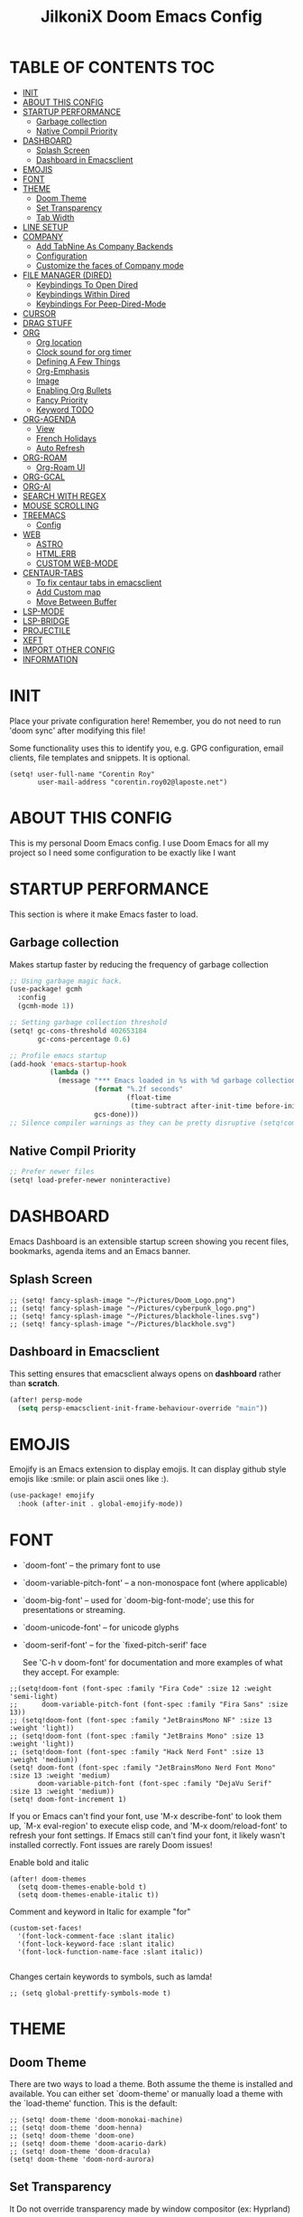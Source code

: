 #+TITLE: JilkoniX Doom Emacs Config
#+AUTHOR Corentin ROY (JilkoniX)
#+PROPERTY: header-args :tangle config.el
#+STARTUP: showeverything
#+EXPORT_FILE_NAME: ~/Org/html/config.html

* TABLE OF CONTENTS  :TOC:
- [[#init][INIT]]
- [[#about-this-config][ABOUT THIS CONFIG]]
- [[#startup-performance][STARTUP PERFORMANCE]]
  - [[#garbage-collection][Garbage collection]]
  - [[#native-compil-priority][Native Compil Priority]]
- [[#dashboard][DASHBOARD]]
  - [[#splash-screen][Splash Screen]]
  - [[#dashboard-in-emacsclient][Dashboard in Emacsclient]]
- [[#emojis][EMOJIS]]
- [[#font][FONT]]
- [[#theme][THEME]]
  - [[#doom-theme][Doom Theme]]
  - [[#set-transparency][Set Transparency]]
  - [[#tab-width][Tab Width]]
- [[#line-setup][LINE SETUP]]
- [[#company][COMPANY]]
  - [[#add-tabnine-as-company-backends][Add TabNine As Company Backends]]
  - [[#configuration][Configuration]]
  - [[#customize-the-faces-of-company-mode][Customize the faces of Company mode]]
- [[#file-manager-dired][FILE MANAGER (DIRED)]]
  - [[#keybindings-to-open-dired][Keybindings To Open Dired]]
  - [[#keybindings-within-dired][Keybindings Within Dired]]
  - [[#keybindings-for-peep-dired-mode][Keybindings For Peep-Dired-Mode]]
- [[#cursor][CURSOR]]
- [[#drag-stuff][DRAG STUFF]]
- [[#org][ORG]]
  - [[#org-location][Org location]]
  - [[#clock-sound-for-org-timer][Clock sound for org timer]]
  - [[#defining-a-few-things][Defining A Few Things]]
  - [[#org-emphasis][Org-Emphasis]]
  - [[#image][Image]]
  - [[#enabling-org-bullets][Enabling Org Bullets]]
  - [[#fancy-priority][Fancy Priority]]
  - [[#keyword-todo][Keyword TODO]]
- [[#org-agenda][ORG-AGENDA]]
  - [[#view][View]]
  - [[#french-holidays][French Holidays]]
  - [[#auto-refresh][Auto Refresh]]
- [[#org-roam][ORG-ROAM]]
  - [[#org-roam-ui][Org-Roam UI]]
- [[#org-gcal][ORG-GCAL]]
- [[#org-ai][ORG-AI]]
- [[#search-with-regex][SEARCH WITH REGEX]]
- [[#mouse-scrolling][MOUSE SCROLLING]]
- [[#treemacs][TREEMACS]]
  - [[#config][Config]]
- [[#web][WEB]]
  - [[#astro][ASTRO]]
  - [[#htmlerb][HTML.ERB]]
  - [[#custom-web-mode][CUSTOM WEB-MODE]]
- [[#centaur-tabs][CENTAUR-TABS]]
  - [[#to-fix-centaur-tabs-in-emacsclient][To fix centaur tabs in emacsclient]]
  - [[#add-custom-map][Add Custom map]]
  - [[#move-between-buffer][Move Between Buffer]]
- [[#lsp-mode][LSP-MODE]]
- [[#lsp-bridge][LSP-BRIDGE]]
- [[#projectile][PROJECTILE]]
- [[#xeft][XEFT]]
- [[#import-other-config][IMPORT OTHER CONFIG]]
- [[#information][INFORMATION]]

* INIT
Place your private configuration here! Remember, you do not need to run 'doom sync' after modifying this file!


Some functionality uses this to identify you, e.g. GPG configuration, email
clients, file templates and snippets. It is optional.
#+begin_src elisp :results silent
(setq! user-full-name "Corentin Roy"
       user-mail-address "corentin.roy02@laposte.net")
#+end_src

* ABOUT THIS CONFIG
This is my personal Doom Emacs config. I use Doom Emacs for all my project so I need some configuration to be exactly like I want

* STARTUP PERFORMANCE
This section is where it make Emacs faster to load.

** Garbage collection
Makes startup faster by reducing the frequency of garbage collection

#+begin_src emacs-lisp :results silent
;; Using garbage magic hack.
(use-package! gcmh
  :config
  (gcmh-mode 1))

;; Setting garbage collection threshold
(setq! gc-cons-threshold 402653184
       gc-cons-percentage 0.6)

;; Profile emacs startup
(add-hook 'emacs-startup-hook
          (lambda ()
            (message "*** Emacs loaded in %s with %d garbage collections."
                     (format "%.2f seconds"
                             (float-time
                              (time-subtract after-init-time before-init-time)))
                     gcs-done)))
;; Silence compiler warnings as they can be pretty disruptive (setq!comp-async-report-warnings-errors nil)
#+end_src

** Native Compil Priority
#+begin_src emacs-lisp :results silent
;; Prefer newer files
(setq! load-prefer-newer noninteractive)
#+end_src

* DASHBOARD
Emacs Dashboard is an extensible startup screen showing you recent files, bookmarks, agenda items and an Emacs banner.

** Splash Screen
#+begin_src elisp :results silent
;; (setq! fancy-splash-image "~/Pictures/Doom_Logo.png")
;; (setq! fancy-splash-image "~/Pictures/cyberpunk_logo.png")
;; (setq! fancy-splash-image "~/Pictures/blackhole-lines.svg")
;; (setq! fancy-splash-image "~/Pictures/blackhole.svg")
#+end_src

** Dashboard in Emacsclient
This setting ensures that emacsclient always opens on *dashboard* rather than *scratch*.

#+begin_src emacs-lisp :results silent
(after! persp-mode
  (setq persp-emacsclient-init-frame-behaviour-override "main"))
#+end_src

* EMOJIS
Emojify is an Emacs extension to display emojis. It can display github style emojis like :smile: or plain ascii ones like :).

#+begin_src emacs-lisp :results silent
(use-package! emojify
  :hook (after-init . global-emojify-mode))
#+end_src

* FONT
- `doom-font' -- the primary font to use
- `doom-variable-pitch-font' -- a non-monospace font (where applicable)
- `doom-big-font' -- used for `doom-big-font-mode'; use this for
  presentations or streaming.
- `doom-unicode-font' -- for unicode glyphs
- `doom-serif-font' -- for the `fixed-pitch-serif' face

  See 'C-h v doom-font' for documentation and more examples of what they
  accept. For example:

#+begin_src elisp :results silent
;;(setq!doom-font (font-spec :family "Fira Code" :size 12 :weight 'semi-light)
;;      doom-variable-pitch-font (font-spec :family "Fira Sans" :size 13))
;; (setq!doom-font (font-spec :family "JetBrainsMono NF" :size 13 :weight 'light))
;; (setq!doom-font (font-spec :family "JetBrains Mono" :size 13 :weight 'light))
;; (setq!doom-font (font-spec :family "Hack Nerd Font" :size 13 :weight 'medium))
(setq! doom-font (font-spec :family "JetBrainsMono Nerd Font Mono" :size 13 :weight 'medium)
       doom-variable-pitch-font (font-spec :family "DejaVu Serif" :size 13 :weight 'medium))
(setq! doom-font-increment 1)
#+end_src

If you or Emacs can't find your font, use 'M-x describe-font' to look them
up, `M-x eval-region' to execute elisp code, and 'M-x doom/reload-font' to
refresh your font settings. If Emacs still can't find your font, it likely
wasn't installed correctly. Font issues are rarely Doom issues!

Enable bold and italic
#+begin_src elisp :results silent
(after! doom-themes
  (setq doom-themes-enable-bold t)
  (setq doom-themes-enable-italic t))
#+end_src

Comment and keyword in Italic for example "for"
#+begin_src elisp :results silent
(custom-set-faces!
  '(font-lock-comment-face :slant italic)
  '(font-lock-keyword-face :slant italic)
  '(font-lock-function-name-face :slant italic))

#+end_src

Changes certain keywords to symbols, such as lamda!
#+begin_src elisp :results silent
;; (setq global-prettify-symbols-mode t)
#+end_src

* THEME
** Doom Theme
There are two ways to load a theme. Both assume the theme is installed and
available. You can either set `doom-theme' or manually load a theme with the
`load-theme' function. This is the default:
#+begin_src elisp :results silent
;; (setq! doom-theme 'doom-monokai-machine)
;; (setq! doom-theme 'doom-henna)
;; (setq! doom-theme 'doom-one)
;; (setq! doom-theme 'doom-acario-dark)
;; (setq! doom-theme 'doom-dracula)
(setq! doom-theme 'doom-nord-aurora)
#+end_src

** Set Transparency
It Do not override transparency made by window compositor (ex: Hyprland)
#+begin_src elisp :results silent
(set-frame-parameter (selected-frame) 'alpha '(95 95))
(add-to-list 'default-frame-alist '(alpha 95 . 95))
#+end_src

** Tab Width
#+begin_src elisp :results silent
(setq! tab-width 2)
#+end_src

* LINE SETUP
This determines the style of line numbers in effect. If set to `nil', line
numbers are disabled. For relative line numbers, set this to `relative'.
#+begin_src elisp :results silent
(setq! display-line-numbers-type `relative)
#+end_src

* COMPANY
** Add TabNine As Company Backends
#+begin_src elisp :results silent
(require 'company-tabnine)
(add-to-list 'company-backends #'company-tabnine)
#+end_src

** Configuration
+ Show faster
+ Show when only one character is pressed
+ Use Text Icon instead of vscode icons
#+begin_src elisp :results silent
(setq! company-idle-delay 0
       company-minimum-prefix-length 1)
(setq! company-tooltip-margin 1)
(setq! company-format-margin-function 'company-text-icons-margin)
(setq! company-text-icons-add-background t)
(setq! company-text-face-extra-attributes '(:weight bold))
#+end_src

** Customize the faces of Company mode
#+begin_src elisp :results silent
(defvar companyBackground (face-attribute 'default :background) "background color for company faces")
(defvar companyFontColor (face-attribute 'default :foreground) "font color for company")
(defvar companySelectedBackground (face-attribute 'tool-bar :background) "background color for seletec item in company faces")

(custom-set-faces
 ;; '(company-tooltip ((t ((:background companyBackground) (:foreground companyFontColor)))))
 ;; '(company-scrollbar-bg ((t (:background "gray10"))))
 ;; '(company-scrollbar-fg ((t (:background "white"))))
 ;; '(company-tooltip-selection ((t ((:background companyBackground)))))
 '(company-tooltip-common ((t (:foreground "#c3ac43"))))                  ;; Kind of Yellow
 '(company-tooltip-common-selection ((t (:foreground "#ffd100"))))        ;; Same Yellow but Lighter
 '(company-tooltip-annotation ((t (:foreground "#8ccf64"))))              ;; Kind of Green
 '(company-tooltip-annotation-selection ((t (:foreground "#ffd100")))))   ;; Same Yellow as above
#+end_src

* FILE MANAGER (DIRED)
Dired is the file manager within Emacs.  Below, I setup keybindings for image previews (peep-dired).

** Keybindings To Open Dired
| COMMAND    | DESCRIPTION                        | KEYBINDING |
|------------+------------------------------------+------------|
| dired-jump | /Jump to current directory in dired/ | SPC d d    |

** Keybindings Within Dired
| COMMAND            | DESCRIPTION                                 | KEYBINDING |
|--------------------+---------------------------------------------+------------|
| dired-view-file    | /View file in dired/                          | g o        |
| dired-up-directory | /Go up in directory tree/                     | h          |
| dired-find-file    | /Go down in directory tree (or open if file)/ | l          |

** Keybindings For Peep-Dired-Mode
| COMMAND              | DESCRIPTION                              | KEYBINDING |
|----------------------+------------------------------------------+------------|
| peep-dired           | /Toggle previews within dired/             | M p        |
| peep-dired-next-file | /Move to next file in peep-dired-mode/     | j          |
| peep-dired-prev-file | /Move to previous file in peep-dired-mode/ | k          |

#+begin_src emacs-lisp :results silent
(with-eval-after-load 'dired
  (map! :leader
        (:prefix-map ("d" . "dired")
         :desc "Dired Jump Directory" "d" #'dired-jump))
  (define-key dired-mode-map (kbd "M-p") 'peep-dired)
  (evil-define-key 'normal dired-mode-map (kbd "h") 'dired-up-directory)
  (evil-define-key 'normal dired-mode-map (kbd "l") 'dired-open-file) ; use dired-find-file instead if not using dired-open package
  (evil-define-key 'normal peep-dired-mode-map (kbd "j") 'peep-dired-next-file)
  (evil-define-key 'normal peep-dired-mode-map (kbd "k") 'peep-dired-prev-file))

(add-hook 'peep-dired-hook 'evil-normalize-keymaps)
;; ;; With dired-open plugin, you can launch external programs for certain extensions
;; ;; For example, I set all .png files to open in 'sxiv' and all .mp4 files to open in 'mpv'
(setq! dired-open-extensions '(("gif" . "sxiv")
                               ("jpg" . "sxiv")
                               ("png" . "sxiv")
                               ("mkv" . "mpv")
                               ("mp4" . "mpv")))
#+end_src

* CURSOR
- Enable cursor can move at the end of line
- Disable the cursor going back off when switch between Insert an Normal mode

#+begin_src elisp :results silent
(setq! evil-move-beyond-eol t)
(setq! evil-move-cursor-back nil)
#+end_src

* DRAG STUFF
To move a all the line up and down

#+begin_src elisp :results silent
(map! "C-M-k" #'drag-stuff-up)
(map! "C-M-j" #'drag-stuff-down)
#+end_src

* ORG
** Org location
If you use `org' and don't want your org files in the default location below,
change `org-directory'. It must be set before org loads!
#+begin_src elisp :results silent
(setq! org-directory "~/org/")
#+end_src

** Clock sound for org timer
#+begin_src elisp :results silent
(after! org
  (setq org-clock-sound "~/Music/ding.wav"))
#+end_src

** Defining A Few Things
#+begin_src elisp :results silent
;; Load org-faces to make sure we can set appropriate faces
(require 'org-faces)

(defun efs/org-mode-setup ()
  (org-indent-mode)
  ;;(variable-pitch-mode 1)
  (mixed-pitch-mode 1)
  ;; (visual-fill-column-mode) ;; To center buffer as word text
  (centered-window-mode) ;; To center buffer as word text
  (visual-line-mode 1))

(defun efs/org-font-setup ()
  ;; Replace list hyphen with dot
  (font-lock-add-keywords 'org-mode
                          '(("^ *\\([-]\\) "
                             (0 (prog1 () (compose-region (match-beginning 1) (match-end 1) "•"))))))

  ;; Set faces for heading levels
  (dolist (face '((org-level-1 . 1.6)
                  (org-level-2 . 1.4)
                  (org-level-3 . 1.2)
                  (org-level-4 . 1.2)
                  (org-level-5 . 1.1)
                  (org-level-6 . 1.1)
                  (org-level-7 . 1.1)
                  (org-level-8 . 1.1)))
    (set-face-attribute (car face) nil :font doom-variable-pitch-font :weight 'medium :height (cdr face)))
  ;; Make the document title a bit bigger
  (set-face-attribute 'org-document-title nil :font doom-variable-pitch-font :weight 'bold :height 1.3)

  ;; Ensure that anything that should be fixed-pitch in Org files appears that way
  (set-face-attribute 'org-block nil :foreground 'unspecified :inherit 'fixed-pitch)
  (set-face-attribute 'org-table nil :inherit 'fixed-pitch)
  (set-face-attribute 'org-formula nil :inherit 'fixed-pitch)
  (set-face-attribute 'org-code nil :font doom-font :inherit 'fixed-pitch)
  (set-face-attribute 'org-verbatim nil :inherit '(shadow fixed-pitch))
  (set-face-attribute 'org-special-keyword nil :inherit '(font-lock-comment-face fixed-pitch))
  (set-face-attribute 'org-meta-line nil :inherit '(font-lock-comment-face fixed-pitch))
  (set-face-attribute 'org-checkbox nil :inherit 'fixed-pitch))
#+end_src

Function to auto pass parent node to done if all children are done
#+begin_src elisp :results silent
(defun org-summary-todo (n-done n-not-done)
  "Switch entry to DONE when all subentries are done, to TODO otherwise.
   Only operates on entries with the TODO keyword."
  (let ((org-log-done t)
        (org-log-states nil)
        (todo-state (org-get-todo-state)))
    (when (member todo-state org-todo-keywords-1) ; only operate on entries with the TODO keyword
      (let ((new-state (if (= n-not-done 0) "DONE" "TODO")))
        (org-todo new-state)))))
#+end_src

#+begin_src elisp :results silent
(use-package! org
  :hook (org-mode . efs/org-mode-setup)
  :config
  (setq! org-ellipsis " ▼ ")
  (setq! org-log-done 'time)
  (setq! org-default-priority 67)
  (setq! org-hide-emphasis-markers t)
  (setq! org-hierarchical-todo-statistics nil)
  (efs/org-font-setup)
  :init
  (add-hook 'org-after-todo-statistics-hook #'org-summary-todo))
#+end_src

** Org-Emphasis
#+begin_src elisp :results silent
(setq! org-emphasis-alist
       '(("*" my-org-emphasis-bold)
         ("/" italic)
         ("_" underline)
         ("=" org-verbatim verbatim)
         ("~" org-code verbatim)
         ("+" (:strike-through t))))

(defface my-org-emphasis-bold
  '((default :inherit extra-bold)
    (((class color) (min-colors 88) (background light))
     :foreground "#a60000")
    (((class color) (min-colors 88) (background dark))
     :foreground "#ff8059"))
  "My bold emphasis for Org.")
#+end_src

** Image
Use the actual width of image in org files

#+begin_src elisp :results silent
(setq! org-image-actual-width nil)
#+end_src

** Enabling Org Bullets
Org-bullets gives us attractive bullets rather than asterisks.

#+begin_src elisp :results silent
(use-package! org-bullets
  :after org
  :hook (org-mode . org-bullets-mode)
  :custom
  (org-bullets-bullet-list '("◉" "○" "●" "○" "●" "○" "●")))
#+end_src

** Fancy Priority
Org-fancy-priorities give us some prettier priorities

#+begin_src elisp :results silent
(use-package! org-fancy-priorities
  :after org
  :hook (org-mode . org-fancy-priorities-mode)
  :config
  (setq! org-fancy-priorities-list '((?A . "[‼]")
                                     (?B . "[❗]")
                                     (?C . "[☕]")
                                     (?D . "[♨]")
                                     (?1 . "[⚡]")
                                     (?2 . "[⮬]")
                                     (?3 . "[⮮]")
                                     (?4 . "[☕]")
                                     (?I . "[IMPORTANT]"))))
#+end_src

** Keyword TODO
Use custom TODO keywords for Org files.
Three different sequences:
+ Text
+ Emoji + Text
+ Items

#+begin_src elisp :results silent
(after! org
  (setq org-todo-keywords        ; This overwrites the default Doom org-todo-keywords
        '((sequence
           "TODO(t)"             ; A task that is ready to be tackled
           "IN-PROGRESS(i)"      ; A task that is in progress
           "HOLD(h)"             ; Something is holding up this task
           "|"                   ; The pipe necessary to separate "active" states and "inactive" states
           "DONE(d)"             ; Task has been completed
           "CANCELLED(c)" )      ; Task has been cancelled
          (sequence
           "🚩TODO(f)"           ; A task that is ready to be tackled
           "👷🏻IN-PROGRESS(w)"    ; A task that is in progress
           "🔒HOLD(l)"           ; Something is holding up this task
           "|"                   ; The pipe necessary to separate "active" states and "inactive" states
           "✔DONE(e)"           ; Task has been completed
           "❌CANCELLED(x)" )
          (sequence
           "[ ](T)"               ; A task that is ready tobe tackled
           "[-](I)"               ; A task that is already started
           "[?](H)"               ; A task that is holding up by a reason ?
           "|"                    ; The pipe necessary to separate "active" states and "inactive" states
           "[X](D)" ))))          ; Tash has been completed

#+end_src

Configure style of TODO keywords
#+begin_src elisp :results silent
(after! org
  (setq org-todo-keyword-faces
        '(("IN-PROGRESS" . (:foreground "#b7a1f5" :weight: bold )) ("HOLD" . org-warning)
          ("[ ]" . (:foreground "#82b66a" :weight: bold)) ("[-]" . (:foreground "#b7a1f5" :weight: bold ))
          ("[?]" . org-warning)
          ("👷🏻IN-PROGRESS" . (:foreground "#b7a1f5" :weight: bold )) ("🔒HOLD" . org-warning))))
#+end_src


* ORG-AGENDA
** View
Change agenda view:
- At top, the #A Priority
- The #B Priority
- In the middle the week view
- Today logs
- At the bottom list of all todo task

#+begin_src elisp :results silent
(after! org
  (setq org-agenda-start-with-log-mode t)
  (setq org-agenda-custom-commands
        '(("c" "Simple agenda view"
           ((tags-todo "+PRIORITY=\"A\""
                       ((org-agenda-overriding-header "High-priority unfinished tasks:")))
            (tags-todo "+PRIORITY=\"B\""
                       ((org-agenda-overriding-header "Priority unfinished tasks:")))
            (agenda "" ((org-agenda-prefix-format "%-15T\t%s [ ] ")
                        (org-agenda-todo-keyword-format "")
                        (org-agenda-start-on-weekday nil)
                        (org-deadline-warning-days 60)
                        (org-agenda-start-day "0d")
                        (org-agenda-start-with-log-mode nil)
                        (org-agenda-skip-scheduled-if-deadline-is-shown t)
                        (org-agenda-log-mode-items '(state))
                        (org-agenda-overriding-header "Week Todo")))
            (agenda "" ((org-agenda-prefix-format "%-15:T\t%?-12t [X] ")
                        (org-agenda-todo-keyword-format "")
                        (org-agenda-skip-function '(org-agenda-skip-entry-if 'todo 'scheduled 'deadline))
                        (org-agenda-start-on-weekday nil)
                        (org-agenda-archives-mode t)
                        (org-agenda-start-day "0d")
                        (org-agenda-span 1)
                        (org-agenda-start-with-log-mode 'only)
                        (org-agenda-log-mode-items '(closed clock state))
                        (org-agenda-overriding-header "Today")))
            (alltodo "")))
          ("d" "Done of the month"
           ((agenda "" ((org-agenda-prefix-format "%-15:T\t%t [X] ")
                        (org-agenda-todo-keyword-format "")
                        (org-agenda-skip-function '(org-agenda-skip-entry-if 'todo 'scheduled 'deadline))
                        (org-agenda-start-with-log-mode 'only)
                        (org-agenda-log-mode-items '(closed clock state))
                        (org-agenda-time-grid nil)
                        (org-agenda-span 31)
                        (org-agenda-start-day "-30d")
                        (org-agenda-archives-mode t)
                        (org-agenda-start-on-weekday nil))))))))
#+end_src

** French Holidays
#+begin_src elisp :results silent
(after! org
  (defvar holiday-french-holidays nil
    "French holidays")

  (setq! holiday-french-holidays
         `((holiday-fixed 1 1 "Jour de l'an")
           (holiday-fixed 1 6 "Épiphanie")
           (holiday-fixed 2 2 "Chandeleur")
           (holiday-fixed 2 14 "Saint Valentin")
           (holiday-fixed 5 1 "Fête du travail")
           (holiday-fixed 5 8 "Commémoration de la capitulation de l'Allemagne en 1945")
           (holiday-fixed 6 21 "Fête de la musique")
           (holiday-fixed 7 14 "Fête nationale - Prise de la Bastille")
           (holiday-fixed 8 15 "Assomption (Religieux)")
           (holiday-fixed 11 11 "Armistice de 1918")
           (holiday-fixed 11 1 "Toussaint")
           (holiday-fixed 11 2 "Commémoration des fidèles défunts")
           (holiday-fixed 12 25 "Noël")
           ;; fetes a date variable
           (holiday-easter-etc 0 "Pâques")
           (holiday-easter-etc 1 "Lundi de Pâques")
           (holiday-easter-etc 39 "Ascension")
           (holiday-easter-etc 49 "Pentecôte")
           (holiday-easter-etc -47 "Mardi gras")
           (holiday-float 5 0 4 "Fête des mères")
           ;; dernier dimanche de mai ou premier dimanche de juin si c'est le
           ;; même jour que la pentecôte TODO
           (holiday-float 6 0 3 "Fête des pères"))) ;; troisième dimanche de juin

  (setq! calendar-holidays holiday-french-holidays))
#+end_src

** Auto Refresh
Auto refresh =Org Agenda= buffer when org file updated

#+begin_src elisp :results silent
(defun org-agenda-auto-refresh-agenda-buffer ()
  "If we're in an agenda file, and there is an agenda buffer, refresh it."
  (when (org-agenda-file-p)
    (when-let ((buffer (get-buffer org-agenda-buffer-name)))
      (with-current-buffer buffer
        (org-agenda-redo-all)))))


(after! org
  (add-hook 'after-revert-hook #'org-agenda-auto-refresh-agenda-buffer))
#+end_src

* ORG-ROAM
Configuration for org-roam:
+ Private location
+ New Capture templates

#+begin_src elisp :results silent
(after! org
  :ensure-t
  :custom
  (setq org-roam-directory "~/RoamNotes")
  (setq org-roam-index-file "~/RoamNotes/index.org")
  (setq org-roam-capture-templates '(("d" "default" plain "%?"
                                      :target (file+head "%<%Y%m%d%H%M%S>-${slug}.org"
                                                         "#+title: ${title}\n") :unnarrowed t)
                                     ("p" "problems" plain "\n* [[id:f23824a1-0515-47c6-b386-21d83a9aec21][PROBLEM]]\n%?\n* SOLVING"
                                      :target (file+head "problems/%<%Y%m%d%H%M%S>-${slug}.org"
                                                         "#+title: ${title}\n#+filetags: :Problem:\n") :unnarrowed t))))
#+end_src

** Org-Roam UI
#+begin_src elisp :results silent
(use-package! websocket
  :after org-roam)

(use-package! org-roam-ui
  :after org-roam ;; or :after org
  :hook (after-init . org-roam-ui-mode)
  :config
  (setq! org-roam-ui-follow t
         org-roam-ui-sync-theme t
         org-roam-ui-update-on-save t
         org-roam-ui-open-on-start nil))
#+end_src

* ORG-GCAL
Synchronize google calendar with org

#+begin_src elisp :results silent
(setq! org-gcal-client-id "809125859117-d4lsgmmpri4bmefhrj2n22uqn63gdf42.apps.googleusercontent.com"
       org-gcal-client-secret "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"
       org-gcal-fetch-file-alist '(("corentin33210@gmail.com" .  "~/org/schedule.org")))
(require 'org-gcal)
#+end_src

* ORG-AI
#+begin_src elisp :results silent
(use-package! org-ai
  :commands (org-ai-mode
             org-ai-global-mode)
  :init
  (add-hook 'org-mode-hook #'org-ai-mode) ; enable org-ai in org-mode
  (org-ai-global-mode) ; installs global keybindings on C-c M-a
  :config
  (setq! org-ai-default-chat-model "gpt-3.5-turbo") ; gpt-4 if you are on the gpt-4 beta:
  (org-ai-install-yasnippets) ; if you are using yasnippet and want `ai` snippets
  )
#+end_src

* SEARCH WITH REGEX
Specify can search via regex

#+begin_src elisp :results silent
(require 'ivy)
(require 'counsel)

(setq! ivy-re-builders-alist
       '((counsel-rg . ivy--regex-plus)
         (swiper . ivy--regex-plus)
         (swiper-isearch . ivy--regex-plus)
         (t . ivy--regex-ignore-order)))
#+end_src

* MOUSE SCROLLING
Emacs' default scrolling is annoying because of the sudden half-page jumps.  Also, I wanted to adjust the scrolling speed.

#+begin_src emacs-lisp :results silent
(setq! scroll-conservatively 101) ;; value greater than 100 gets rid of half page jumping
(setq! mouse-wheel-scroll-amount '(3 ((shift) . 3))) ;; how many lines at a time
(setq! mouse-wheel-progressive-speed t) ;; accelerate scrolling
(setq! mouse-wheel-follow-mouse 't) ;; scroll window under mouse
#+end_src

* TREEMACS
** Config
#+begin_src elisp :results silent
(use-package! treemacs
  :defer t
  :config
  ;; Add ignored files and file extensions
  (setq! treemacs-file-ignore-extensions '("o" "gcna" "gcdo" "vscode" "idea")
         treemacs-file-ignore-globs nil)
  (defun my-treemacs-ignore-filter (file full-path)
    "Ignore files specified by `treemacs-file-ignore-extensions' and globs."
    (or (member (file-name-extension file) treemacs-file-ignore-extensions)
        (cl-loop for glob in treemacs-file-ignore-globs
                 thereis (file-name-match-glob glob full-path))))
  (add-to-list 'treemacs-ignored-file-predicates #'my-treemacs-ignore-filter)

  ;; Enable follow mode
  (treemacs-follow-mode t)

  ;; Set treemacs theme
  (setq! doom-themes-treemacs-theme "doom-colors"))
#+end_src

* WEB
** ASTRO
*** Add Web Mode To Astro File
#+BEGIN_SRC emacs-lisp :results silent
(add-to-list 'auto-mode-alist '("\\.astro\\'" . web-mode))
#+END_SRC

** HTML.ERB
*** Add ERB to lsp-mode
#+BEGIN_SRC emacs-lisp :results silent
(after! lsp-mode
  (add-to-list 'lsp-language-id-configuration '(".*\\.html\\.erb$" . "html"))
  (setq lsp-ui-sideline-show-code-actions t))
#+END_SRC

*** Add Web Mode to ERB template and disable format on save
#+BEGIN_SRC emacs-lisp :results silent
(add-hook! 'web-mode-hook
  (when (string-match-p "\\.erb\\'" buffer-file-name)
    (setq! +format-with :none)))
#+END_SRC

** CUSTOM WEB-MODE
#+BEGIN_SRC emacs-lisp :results silent
(use-package! web-mode
  :config
  (setq! web-mode-markup-indent-offset 2)
  (setq! web-mode-css-indent-offset 2)
  (setq! web-mode-code-indent-offset 2)
  (setq! web-mode-auto-close-style 2)
  (setq! web-mode-enable-auto-closing 2))
#+END_SRC

* CENTAUR-TABS
** To fix centaur tabs in emacsclient
#+begin_src elisp :results silent
;; (after! centaur-tabs
;;   (centaur-tabs-group-by-projectile-project))
;; (after! centaur-tabs
;;   (setq! centaur-tabs-set-bar 'right))
;; (add-hook 'server-after-make-frame-hook 'centaur-tabs-mode)
;; Enable centaur-tabs without faulty theming in daemon mode.
;; (if (not (daemonp))
;;         (centaur-tabs-mode)

;;   (defun centaur-tabs-daemon-mode (frame)
;;     (unless (and (featurep 'centaur-tabs) (centaur-tabs-mode-on-p))
;;       (run-at-time nil nil (lambda () (centaur-tabs-mode)))))
;;   (add-hook 'after-make-frame-functions #'centaur-tabs-daemon-mode))
#+end_src

** Add Custom map
Keymap to turn ON/OFF centaur tabs

#+begin_src elisp :results silent
(map! :leader
      :desc "Toggle Centaur Tabs" "t a" #'centaur-tabs-mode)
#+end_src

** Move Between Buffer
Key mapping to move previous and next buffer with and without centaur-tabs

*** Default
#+begin_src elisp :results silent
(map! :ni "C-," #'tabs:previous-or-goto)
(map! :ni "C-;" #'tabs:next-or-goto)
#+end_src

*** Centaur Tabs
If Centaur Tabs is loaded map this key to switch between tabs instead of buffers

#+begin_src elisp :results silent
(eval-after-load 'centaur-tabs
  (map! :ni "C-," #'centaur-tabs-backward))
(eval-after-load 'centaur-tabs
  (map! :ni "C-;" #'centaur-tabs-forward))
#+end_src

* LSP-MODE
If =lsp-log-io= set to true can cause a performance hit
Refresh less often =lsp-idle= for performance
#+begin_src elisp :results silent
(after! lsp-mode
  (setq lsp-log-io nil)
  (setq lsp-ui-doc-enable t)
  (setq lsp-idle-delay 0.200)
  (setq read-process-output-max (* 1024 1024)))

;; (setq! gc-cons-threshold 100000000))
#+end_src

* LSP-BRIDGE
#+begin_src elisp :results silent
;; (require 'yasnippet)
;; (yas-global-mode 1)

;; (after! lsp
;;   (setq lsp-enable-completion nil))

;; (add-to-list 'load-path "~/Application/lsp-bridge")

;; (require 'lsp-bridge)
;; (global-lsp-bridge-mode)
;; (setq acm-menu-length 15)
;; (evil-define-key 'insert acm-mode-map (kbd "C-j") 'acm-select-next)
;; (evil-define-key 'insert acm-mode-map (kbd "C-k") 'acm-select-prev)
;; (add-hook 'acm-mode-hook 'evil-normalize-keymaps)
#+end_src

* PROJECTILE
Permit projectile to create the file if missing

#+begin_src elisp :results silent
(setq! projectile-create-missing-test-files t)
#+end_src

* XEFT
Usefull for looking throught notes
#+begin_src elisp :results silent
(setq! xeft-directory "~/RoamNotes")
#+end_src

* IMPORT OTHER CONFIG
Use external rails config, for snippet and method to navigate easily in rails project

#+begin_src elisp :results silent
(load! (expand-file-name "rails-settings.el" doom-user-dir))
(load! (expand-file-name "crystal-settings.el" doom-user-dir))
#+end_src

* INFORMATION
Whenever you reconfigure a package, make sure to wrap your config in an
`after!' block, otherwise Doom's defaults may override your settings. E.g.

(after! PACKAGE
(setq x y))

The exceptions to this rule:

- Setting file/directory variables (like `org-directory')
- Setting variables which explicitly tell you to set them before their
  package is loaded (see 'C-h v VARIABLE' to look up their documentation).
- Setting doom variables (which start with 'doom-' or '+').

  Here are some additional functions/macros that will help you configure Doom.

  - `load!' for loading external *.el files relative to this one
  - `use-package!' for configuring packages
  - `after!' for running code after a package has loaded
  - `add-load-path!' for adding directories to the `load-path', relative to
    this file. Emacs searches the `load-path' when you load packages with
    `require' or `use-package'.
  - `map!' for binding new keys

  To get information about any of these functions/macros, move the cursor over
  the highlighted symbol at press 'K' (non-evil users must press 'C-c c k').
  This will open documentation for it, including demos of how they are used.
  Alternatively, use `C-h o' to look up a symbol (functions, variables, faces,
  etc).
  You can also try 'gd' (or 'C-c c d') to jump to their definition and see how

  they are implemented.
